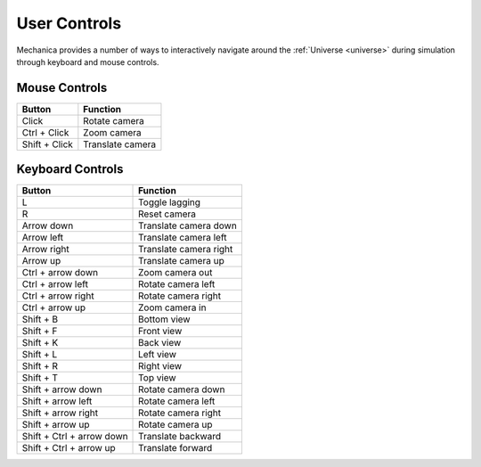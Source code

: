 .. _controls:

User Controls
--------------

Mechanica provides a number of ways to interactively navigate around the
:ref:`Universe <universe>` during simulation through keyboard and mouse controls.

Mouse Controls
^^^^^^^^^^^^^^^

.. csv-table::
    :header: "Button",              "Function"

    "Click",                        "Rotate camera"
    "Ctrl + Click",                 "Zoom camera"
    "Shift + Click",                "Translate camera"

Keyboard Controls
^^^^^^^^^^^^^^^^^^

.. csv-table::
    :header: "Button",              "Function"

     "L",                           "Toggle lagging"
     "R",                           "Reset camera"
     "Arrow down",                  "Translate camera down"
     "Arrow left",                  "Translate camera left"
     "Arrow right",                 "Translate camera right"
     "Arrow up",                    "Translate camera up"
     "Ctrl + arrow down",           "Zoom camera out"
     "Ctrl + arrow left",           "Rotate camera left"
     "Ctrl + arrow right",          "Rotate camera right"
     "Ctrl + arrow up",             "Zoom camera in"
     "Shift + B",                   "Bottom view"
     "Shift + F",                   "Front view"
     "Shift + K",                   "Back view"
     "Shift + L",                   "Left view"
     "Shift + R",                   "Right view"
     "Shift + T",                   "Top view"
     "Shift + arrow down",          "Rotate camera down"
     "Shift + arrow left",          "Rotate camera left"
     "Shift + arrow right",         "Rotate camera right"
     "Shift + arrow up",            "Rotate camera up"
     "Shift + Ctrl + arrow down",   "Translate backward"
     "Shift + Ctrl + arrow up",     "Translate forward"

